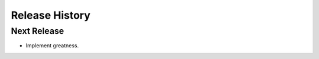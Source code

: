 .. :changelog:

.. Add an entry using the following format when you release a new
.. version of this package

.. 0.0.0 (CCYY-MM-DD)
.. ------------------
.. 
.. - 

Release History
===============

Next Release
------------

- Implement greatness.
